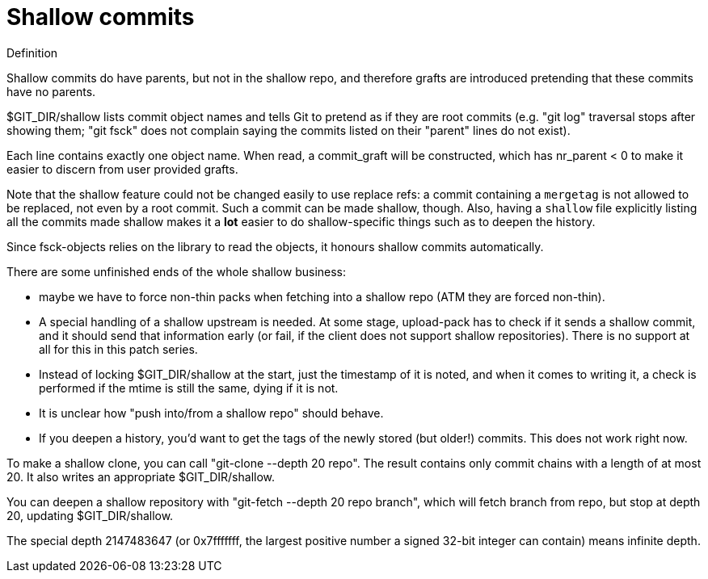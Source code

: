 Shallow commits
===============

.Definition
*********************************************************
Shallow commits do have parents, but not in the shallow
repo, and therefore grafts are introduced pretending that
these commits have no parents.
*********************************************************

$GIT_DIR/shallow lists commit object names and tells Git to
pretend as if they are root commits (e.g. "git log" traversal
stops after showing them; "git fsck" does not complain saying
the commits listed on their "parent" lines do not exist).

Each line contains exactly one object name. When read, a commit_graft
will be constructed, which has nr_parent < 0 to make it easier
to discern from user provided grafts.

Note that the shallow feature could not be changed easily to
use replace refs: a commit containing a `mergetag` is not allowed
to be replaced, not even by a root commit. Such a commit can be
made shallow, though. Also, having a `shallow` file explicitly
listing all the commits made shallow makes it a *lot* easier to
do shallow-specific things such as to deepen the history.

Since fsck-objects relies on the library to read the objects,
it honours shallow commits automatically.

There are some unfinished ends of the whole shallow business:

- maybe we have to force non-thin packs when fetching into a
  shallow repo (ATM they are forced non-thin).

- A special handling of a shallow upstream is needed. At some
  stage, upload-pack has to check if it sends a shallow commit,
  and it should send that information early (or fail, if the
  client does not support shallow repositories). There is no
  support at all for this in this patch series.

- Instead of locking $GIT_DIR/shallow at the start, just
  the timestamp of it is noted, and when it comes to writing it,
  a check is performed if the mtime is still the same, dying if
  it is not.

- It is unclear how "push into/from a shallow repo" should behave.

- If you deepen a history, you'd want to get the tags of the
  newly stored (but older!) commits. This does not work right now.

To make a shallow clone, you can call "git-clone --depth 20 repo".
The result contains only commit chains with a length of at most 20.
It also writes an appropriate $GIT_DIR/shallow.

You can deepen a shallow repository with "git-fetch --depth 20
repo branch", which will fetch branch from repo, but stop at depth
20, updating $GIT_DIR/shallow.

The special depth 2147483647 (or 0x7fffffff, the largest positive
number a signed 32-bit integer can contain) means infinite depth.

